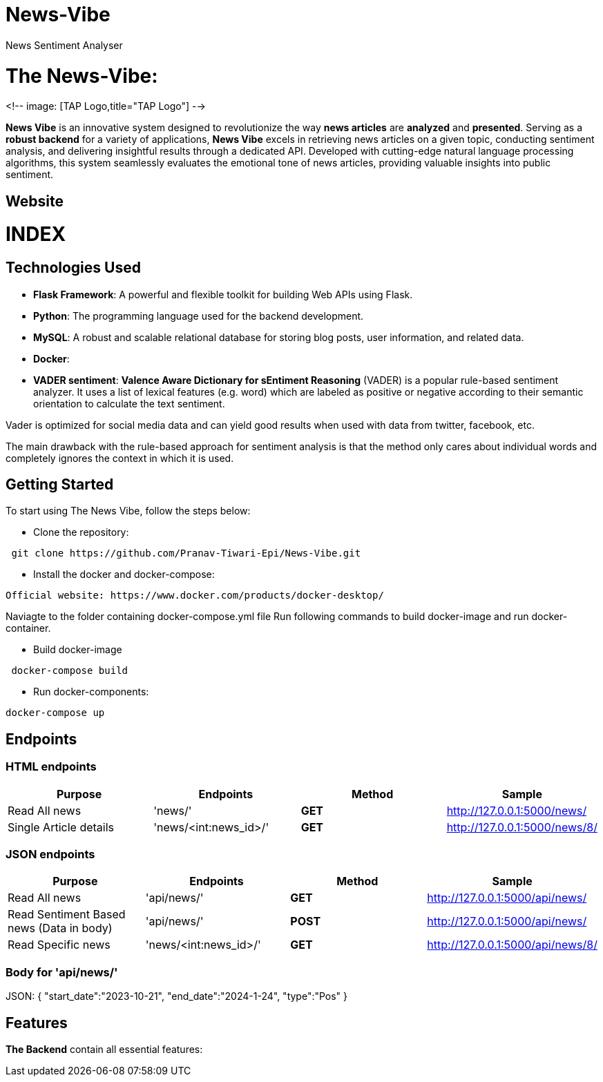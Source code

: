 # News-Vibe
News Sentiment Analyser

= The News-Vibe: 
:toc:
:toc-placement!:


<!-- image: [TAP Logo,title="TAP Logo"] -->


**News Vibe** is an innovative system designed to revolutionize the way **news articles** are *analyzed* and *presented*. Serving as a **robust backend** for a variety of applications, **News Vibe** excels in retrieving news articles on a given topic, conducting sentiment analysis, and delivering insightful results through a dedicated API. Developed with cutting-edge natural language processing algorithms, this system seamlessly evaluates the emotional tone of news articles, providing valuable insights into public sentiment.

== Website 

[discrete]
# INDEX

toc::[]

== Technologies Used

- **Flask Framework**: A powerful and flexible toolkit for building Web APIs using Flask.
- **Python**: The programming language used for the backend development.
- **MySQL**: A robust and scalable relational database for storing blog posts, user information, and related data. 
- **Docker**: 
- **VADER sentiment**: *Valence Aware Dictionary for sEntiment Reasoning* (VADER) is a popular rule-based sentiment analyzer. It uses a list of lexical features (e.g. word) which are labeled as positive or negative according to their semantic orientation to calculate the text sentiment.

Vader is optimized for social media data and can yield good results when used with data from twitter, facebook, etc.

The main drawback with the rule-based approach for sentiment analysis is that the method only cares about individual words and completely ignores the context in which it is used. 


== Getting Started

To start using The News Vibe, follow the steps below:

- Clone the repository:
----
 git clone https://github.com/Pranav-Tiwari-Epi/News-Vibe.git
----
- Install the docker and docker-compose:
----
Official website: https://www.docker.com/products/docker-desktop/
----
Naviagte to the folder containing docker-compose.yml file
Run following commands to build docker-image and run docker-container.

- Build docker-image
----
 docker-compose build
----
- Run docker-components:
----
docker-compose up
----

== Endpoints


=== HTML endpoints

|=========================================================
Purpose |Endpoints |Method |Sample

|Read All news |'news/' | **GET** | http://127.0.0.1:5000/news/ 

|Single Article details  |'news/<int:news_id>/' | **GET** | http://127.0.0.1:5000/news/8/ 

|=========================================================

=== JSON endpoints

|=========================================================
Purpose |Endpoints |Method |Sample

|Read All news |'api/news/' | **GET** | http://127.0.0.1:5000/api/news/ 

|Read Sentiment Based news (Data in body) |'api/news/' | **POST** | http://127.0.0.1:5000/api/news/

|Read Specific news  |'news/<int:news_id>/' | **GET** | http://127.0.0.1:5000/api/news/8/

|=========================================================

=== Body for 'api/news/'
JSON:
{
    "start_date":"2023-10-21",
    "end_date":"2024-1-24",
    "type":"Pos"
}


== Features 
**The Backend** contain all essential features:




